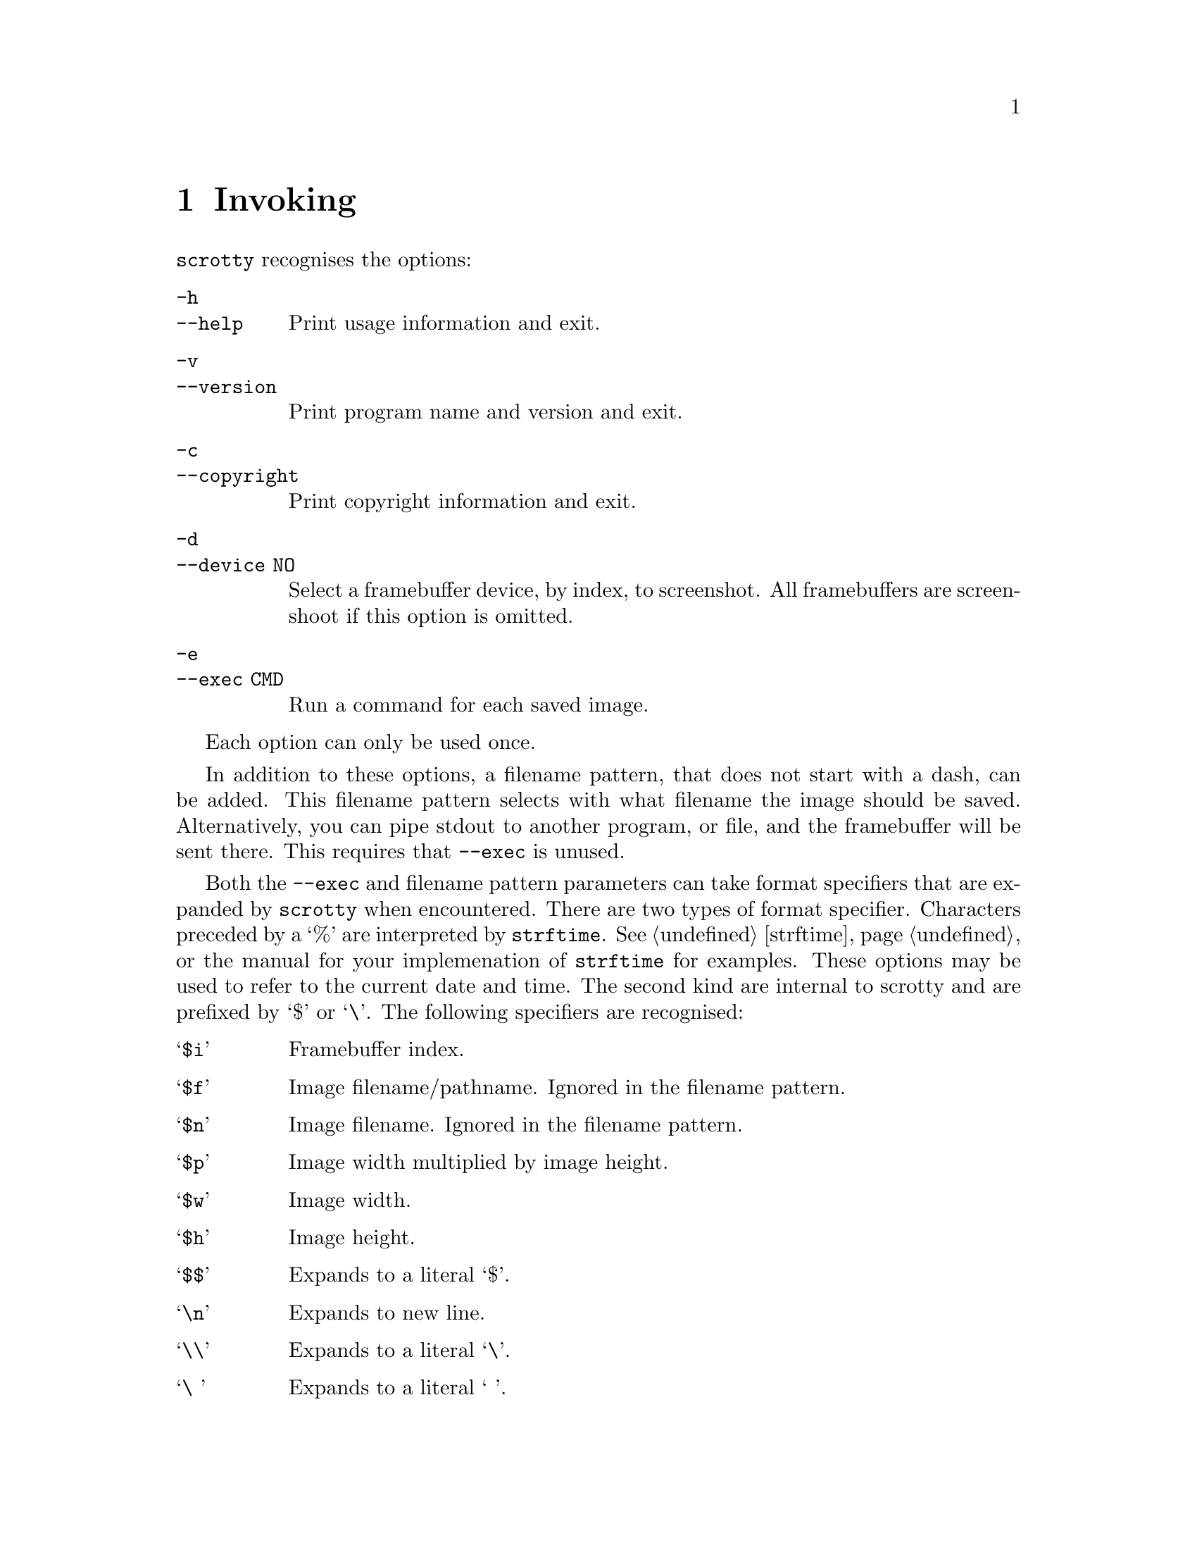 @node Invoking
@chapter Invoking

@command{scrotty} recognises the options:

@table @option
@item -h
@itemx --help
Print usage information and exit.
@item -v
@itemx --version
Print program name and version and exit.
@item -c
@itemx --copyright
Print copyright information and exit.
@item -d
@itemx --device NO
Select a framebuffer device, by index, to
screenshot.  All framebuffers are screenshoot
if this option is omitted.
@item -e
@itemx --exec CMD
Run a command for each saved image.
@end table

Each option can only be used once.

In addition to these options, a filename
pattern, that does not start with a dash,
can be added. This filename pattern selects
with what filename the image should be saved.
Alternatively, you can pipe stdout to another
program, or file, and the framebuffer will
be sent there. This requires that @option{--exec}
is unused.

Both the @option{--exec} and filename pattern
parameters can take format specifiers that are
expanded by @command{scrotty} when encountered.
There are two types of format specifier.
Characters preceded by a `%' are interpreted
by @code{strftime}. See @ref{strftime} or the
manual for your implemenation of @command{strftime}
for examples. These options may be used to refer
to the current date and time. The second kind are
internal to scrotty and are prefixed by `$' or
`\'. The following specifiers are recognised:

@table @asis
@item `@code{$i}'
Framebuffer index.
@item `@code{$f}'
Image filename/pathname.
Ignored in the filename pattern.
@item `@code{$n}'
Image filename.
Ignored in the filename pattern.
@item `@code{$p}'
Image width multiplied by image height.
@item `@code{$w}'
Image width.
@item `@code{$h}'
Image height.
@item `@code{$$}'
Expands to a literal `$'.
@item `@code{\n}'
Expands to new line.
@item `@code{\\}'
Expands to a literal `\'.
@item `@code{\ }'
Expands to a literal ` '.                                           
@end table

A space that is not prefixed by a backslash in
@option{--exec} is interpreted as an argument
delimiter. This is the case even at the beginning
and end of the string and if a space was the
previous character in the string.

For example,
@command{scrotty `%Y-%m-%d_$wx$h.$i.png` --exec 'cp $f ~/.backups/shots/'}
create a file called something like @file{2014-10-28_1792x1344.0.png}
for your first framebuffer and @file{2014-10-28_1792x1344.1.png} for
your second framebuffer, and copies the saved images to @file{~/.backups/shots/}.

